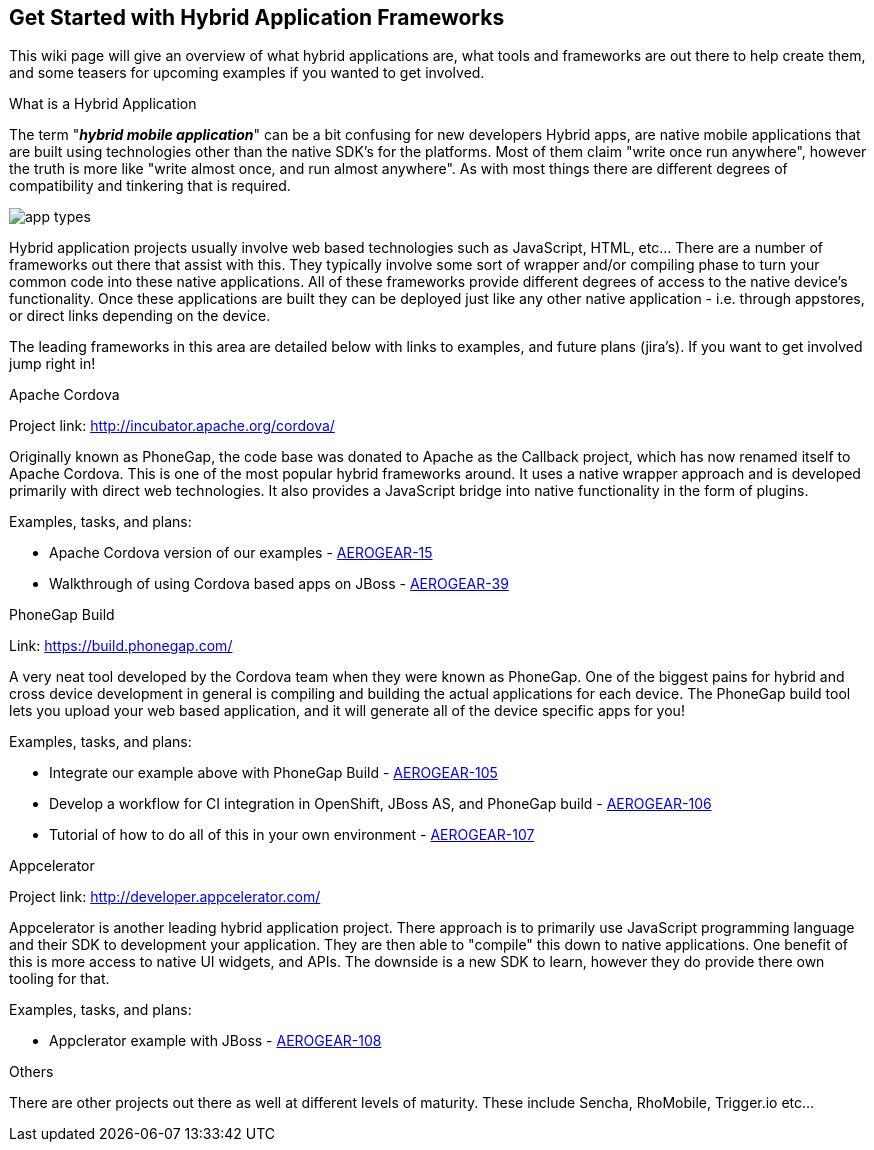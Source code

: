 == Get Started with Hybrid Application Frameworks

This wiki page will give an overview of what hybrid applications are, what tools and frameworks are out there to help create them, and some teasers for upcoming examples if you wanted to get involved.

.What is a Hybrid Application

The term "*_hybrid mobile application_*" can be a bit confusing for new developers  Hybrid apps, are native mobile applications that are built using technologies other than the native SDK's for the platforms.  Most of them claim "write once run anywhere", however the truth is more like "write almost once, and run almost anywhere".  As with most things there are different degrees of compatibility and tinkering that is required. 

image:img/app_types.png[]

Hybrid application projects usually involve web based technologies such as JavaScript, HTML, etc...  There are a number of frameworks out there that assist with this.  They typically involve some sort of wrapper and/or compiling phase to turn your common code into these native applications.  All of these frameworks provide different degrees of access to the native device's functionality.  Once these applications are built they can be deployed just like any other native application - i.e. through appstores, or direct links depending on the device.
 
The leading frameworks in this area are detailed below with links to examples, and future plans (jira's).  If you want to get involved jump right in!

.Apache Cordova

Project link: http://incubator.apache.org/cordova/
 
Originally known as PhoneGap, the code base was donated to Apache as the Callback project, which has now renamed itself to Apache Cordova.  This is one of the most popular hybrid frameworks around.  It uses a native wrapper approach and is developed primarily with direct web technologies.  It also provides a JavaScript bridge into native functionality in the form of plugins.
 
.Examples, tasks, and plans:
* Apache Cordova version of our examples - https://issues.jboss.org/browse/AEROGEAR-15[AEROGEAR-15]
* Walkthrough of using Cordova based apps on JBoss - https://issues.jboss.org/browse/AEROGEAR-39[AEROGEAR-39]

.PhoneGap Build

Link: https://build.phonegap.com/
 
A very neat tool developed by the Cordova team when they were known as PhoneGap.  One of the biggest pains for hybrid and cross device development in general is compiling and building the actual applications for each device.  The PhoneGap build tool lets you upload your web based application, and it will generate all of the device specific apps for you!
 
.Examples, tasks, and plans:
* Integrate our example above with PhoneGap Build - https://issues.jboss.org/browse/AEROGEAR-105[AEROGEAR-105]
* Develop a workflow for CI integration in OpenShift, JBoss AS, and PhoneGap build - https://issues.jboss.org/browse/AEROGEAR-106[AEROGEAR-106]
* Tutorial of how to do all of this in your own environment - https://issues.jboss.org/browse/AEROGEAR-107[AEROGEAR-107]

.Appcelerator

Project link: http://developer.appcelerator.com/
 
Appcelerator is another leading hybrid application project.  There approach is to primarily use JavaScript programming language and their SDK to development your application.  They are then able to "compile" this down to native applications.  One benefit of this is more access to native UI widgets, and APIs.  The downside is a new SDK to learn, however they do provide there own tooling for that.
 
.Examples, tasks, and plans:

* Appclerator example with JBoss - https://issues.jboss.org/browse/AEROGEAR-108[AEROGEAR-108]

.Others

There are other projects out there as well at different levels of maturity.  These include Sencha, RhoMobile, Trigger.io etc...

